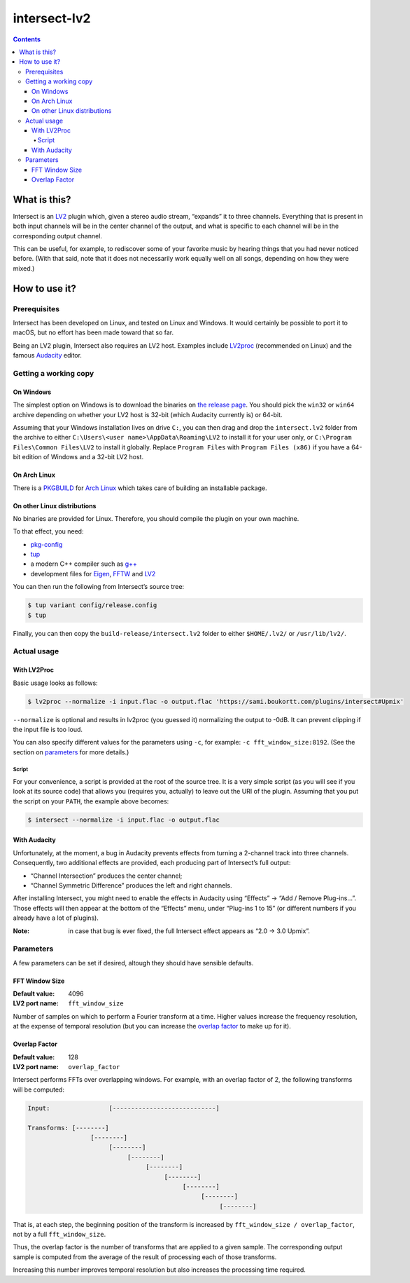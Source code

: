 ===============
 intersect-lv2
===============

.. contents::

What is this?
==============

Intersect is an LV2_ plugin which, given a stereo audio stream, “expands” it to
three channels. Everything that is present in both input channels will be in the
center channel of the output, and what is specific to each channel will be in
the corresponding output channel.

.. _LV2: http://lv2plug.in/

This can be useful, for example, to rediscover some of your favorite music by
hearing things that you had never noticed before. (With that said, note that it
does not necessarily work equally well on all songs, depending on how they were
mixed.)

How to use it?
===============

Prerequisites
--------------

Intersect has been developed on Linux, and tested on Linux and Windows. It would
certainly be possible to port it to macOS, but no effort has been made toward
that so far.

Being an LV2 plugin, Intersect also requires an LV2 host. Examples include
LV2proc_ (recommended on Linux) and the famous Audacity_ editor.

.. _LV2proc: http://naspro.sourceforge.net/applications.html#lv2proc
.. _Audacity: http://www.audacityteam.org/

Getting a working copy
-----------------------

On Windows
~~~~~~~~~~~

The simplest option on Windows is to download the binaries on `the release
page`_. You should pick the ``win32`` or ``win64`` archive depending on whether
your LV2 host is 32-bit (which Audacity currently is) or 64-bit.

.. _the release page: https://github.com/sboukortt/intersect-lv2/releases

Assuming that your Windows installation lives on drive ``C:``, you can then drag
and drop the ``intersect.lv2`` folder from the archive to either
``C:\Users\<user name>\AppData\Roaming\LV2`` to install it for your user only,
or ``C:\Program Files\Common Files\LV2`` to install it globally. Replace
``Program Files`` with ``Program Files (x86)`` if you have a 64-bit edition of
Windows and a 32-bit LV2 host.

On Arch Linux
~~~~~~~~~~~~~~

There is a PKGBUILD_ for `Arch Linux`_ which takes care of building an
installable package.

.. _PKGBUILD: https://github.com/sboukortt/intersect-lv2/blob/pkgbuild/PKGBUILD
.. _Arch Linux: https://www.archlinux.org/

On other Linux distributions
~~~~~~~~~~~~~~~~~~~~~~~~~~~~~

No binaries are provided for Linux. Therefore, you should compile the plugin on
your own machine.

To that effect, you need:

- `pkg-config <https://www.freedesktop.org/wiki/Software/pkg-config/>`_
- `tup <http://gittup.org/tup/>`_
- a modern C++ compiler such as `g++ <https://gcc.gnu.org/>`_
- development files for `Eigen <https://eigen.tuxfamily.org/>`_,
  `FFTW <http://fftw.org/>`_ and `LV2 <http://lv2plug.in/>`_

You can then run the following from Intersect’s source tree:

.. code:: console

	$ tup variant config/release.config
	$ tup

Finally, you can then copy the ``build-release/intersect.lv2`` folder to either
``$HOME/.lv2/`` or ``/usr/lib/lv2/``.

Actual usage
-------------

With LV2Proc
~~~~~~~~~~~~~

Basic usage looks as follows:

.. code:: console

	$ lv2proc --normalize -i input.flac -o output.flac 'https://sami.boukortt.com/plugins/intersect#Upmix'

``--normalize`` is optional and results in lv2proc (you guessed it) normalizing
the output to -0dB. It can prevent clipping if the input file is too loud.

You can also specify different values for the parameters using ``-c``, for
example: ``-c fft_window_size:8192``. (See the section on parameters_ for more
details.)

Script
:::::::

For your convenience, a script is provided at the root of the source tree. It is
a very simple script (as you will see if you look at its source code) that
allows you (requires you, actually) to leave out the URI of the plugin. Assuming
that you put the script on your ``PATH``, the example above becomes:

.. code:: console

	$ intersect --normalize -i input.flac -o output.flac

With Audacity
~~~~~~~~~~~~~~

Unfortunately, at the moment, a bug in Audacity prevents effects from turning a
2-channel track into three channels. Consequently, two additional effects are
provided, each producing part of Intersect’s full output:

- “Channel Intersection” produces the center channel;
- “Channel Symmetric Difference” produces the left and right channels.

After installing Intersect, you might need to enable the effects in Audacity
using “Effects” → “Add / Remove Plug-ins…”. Those effects will then appear at
the bottom of the “Effects” menu, under “Plug-ins 1 to 15” (or different
numbers if you already have a lot of plugins).

:Note:
	in case that bug is ever fixed, the full Intersect effect appears as
	“2.0 -> 3.0 Upmix”.

Parameters
-----------

A few parameters can be set if desired, altough they should have sensible
defaults.

FFT Window Size
~~~~~~~~~~~~~~~~

:Default value: 4096
:LV2 port name: ``fft_window_size``

Number of samples on which to perform a Fourier transform at a time. Higher
values increase the frequency resolution, at the expense of temporal resolution
(but you can increase the `overlap factor`_ to make up for it).

Overlap Factor
~~~~~~~~~~~~~~~

:Default value: 128
:LV2 port name: ``overlap_factor``

Intersect performs FFTs over overlapping windows. For example, with an overlap
factor of 2, the following transforms will be computed:

.. code::

	Input:                [----------------------------]

	Transforms: [--------]
	                 [--------]
	                      [--------]
	                           [--------]
	                                [--------]
	                                     [--------]
	                                          [--------]
	                                               [--------]
	                                                    [--------]

That is, at each step, the beginning position of the transform is increased by
``fft_window_size / overlap_factor``, not by a full ``fft_window_size``.

Thus, the overlap factor is the number of transforms that are applied to a given
sample. The corresponding output sample is computed from the average of the
result of processing each of those transforms.

Increasing this number improves temporal resolution but also increases the
processing time required.
